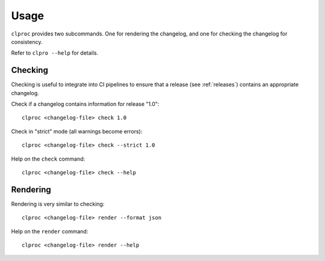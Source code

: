 Usage
=====

``clproc`` provides two subcommands. One for rendering the changelog, and one
for checking the changelog for consistency.

Refer to ``clpro --help`` for details.

Checking
--------

Checking is useful to integrate into CI pipelines to ensure that a release (see :ref:`releases`)
contains an appropriate changelog.

Check if a changelog contains information for release "1.0"::

    clproc <changelog-file> check 1.0

Check in "strict" mode (all warnings become errors)::

    clproc <changelog-file> check --strict 1.0

Help on the ``check`` command::

    clproc <changelog-file> check --help


Rendering
---------

Rendering is very similar to checking::

    clproc <changelog-file> render --format json

Help on the ``render`` command::

    clproc <changelog-file> render --help
